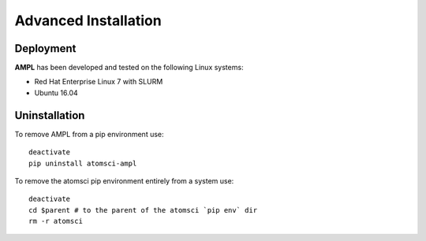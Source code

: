 .. _advanced_installation:

Advanced Installation
=====================

Deployment
----------
**AMPL** has been developed and tested on the following Linux systems:

* Red Hat Enterprise Linux 7 with SLURM
* Ubuntu 16.04
 
Uninstallation
--------------
To remove AMPL from a pip environment use:
::

    deactivate
    pip uninstall atomsci-ampl
 

To remove the atomsci pip environment entirely from a system use:
::

   deactivate
   cd $parent # to the parent of the atomsci `pip env` dir
   rm -r atomsci

